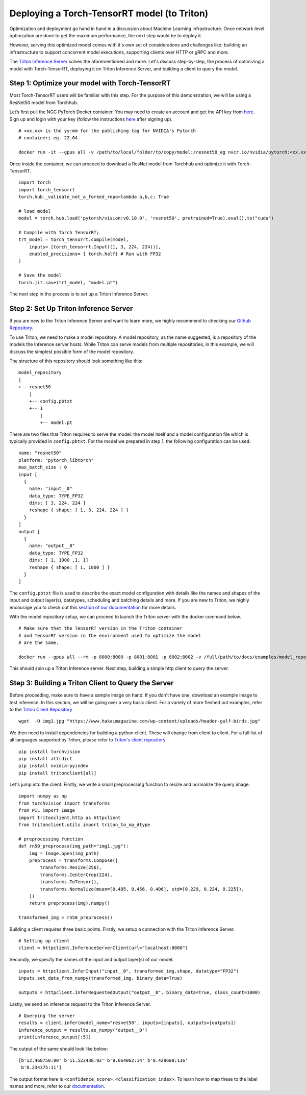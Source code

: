 Deploying a Torch-TensorRT model (to Triton)
============================================

Optimization and deployment go hand in hand in a discussion about Machine 
Learning infrastructure. Once network level optimzation are done 
to get the maximum performance, the next step would be to deploy it. 

However, serving this optimized model comes with it's own set of considerations
and challenges like: building an infrastructure to support concorrent model
executions, supporting clients over HTTP or gRPC and more.

The `Triton Inference Server <https://github.com/triton-inference-server/server>`__ 
solves the aforementioned and more. Let's discuss step-by-step, the process of
optimizing a model with Torch-TensorRT, deploying it on Triton Inference
Server, and building a client to query the model. 

Step 1: Optimize your model with Torch-TensorRT
-----------------------------------------------

Most Torch-TensorRT users will be familiar with this step. For the purpose of
this demonstration, we will be using a ResNet50 model from Torchhub.

Let’s first pull the NGC PyTorch Docker container. You may need to create 
an account and get the API key from `here <https://ngc.nvidia.com/setup/>`__. 
Sign up and login with your key (follow the instructions
`here <https://ngc.nvidia.com/setup/api-key>`__ after signing up).

::

   # <xx.xx> is the yy:mm for the publishing tag for NVIDIA's Pytorch 
   # container; eg. 22.04

   docker run -it --gpus all -v /path/to/local/folder/to/copy/model:/resnet50_eg nvcr.io/nvidia/pytorch:<xx.xx>-py3

Once inside the container, we can proceed to download a ResNet model from
Torchhub and optimize it with Torch-TensorRT. 

::

   import torch
   import torch_tensorrt
   torch.hub._validate_not_a_forked_repo=lambda a,b,c: True

   # load model
   model = torch.hub.load('pytorch/vision:v0.10.0', 'resnet50', pretrained=True).eval().to("cuda")

   # Compile with Torch TensorRT; 
   trt_model = torch_tensorrt.compile(model, 
       inputs= [torch_tensorrt.Input((1, 3, 224, 224))],
       enabled_precisions= { torch.half} # Run with FP32
   )

   # Save the model
   torch.jit.save(trt_model, "model.pt")

The next step in the process is to set up a Triton Inference Server.

Step 2: Set Up Triton Inference Server
--------------------------------------

If you are new to the Triton Inference Server and want to learn more, we
highly recommend to checking our `Github
Repository <https://github.com/triton-inference-server>`__.

To use Triton, we need to make a model repository. A model repository, as the
name suggested, is a repository of the models the Inference server hosts. While
Triton can serve models from multiple repositories, in this example, we will
discuss the simplest possible form of the model repository.

The structure of this repository should look something like this:

::

   model_repository
   |
   +-- resnet50
       |
       +-- config.pbtxt
       +-- 1
           |
           +-- model.pt

There are two files that Triton requires to serve the model: the model itself
and a model configuration file which is typically provided in ``config.pbtxt``.
For the model we prepared in step 1, the following configuration can be used: 

::

   name: "resnet50"
   platform: "pytorch_libtorch"
   max_batch_size : 0
   input [
     {
       name: "input__0"
       data_type: TYPE_FP32
       dims: [ 3, 224, 224 ]
       reshape { shape: [ 1, 3, 224, 224 ] }
     }
   ]
   output [
     {
       name: "output__0"
       data_type: TYPE_FP32
       dims: [ 1, 1000 ,1, 1]
       reshape { shape: [ 1, 1000 ] }
     }
   ]

The ``config.pbtxt`` file is used to describe the exact model configuration 
with details like the names and shapes of the input and output layer(s),
datatypes, scheduling and batching details and more. If you are new to Triton, 
we highly encourage you to check out this `section of our
documentation <https://github.com/triton-inference-server/server/blob/main/docs/model_configuration.md>`__
for more details. 

With the model repository setup, we can proceed to launch the Triton server
with the docker command below.

::

   # Make sure that the TensorRT version in the Triton container
   # and TensorRT version in the environment used to optimize the model
   # are the same.

   docker run --gpus all --rm -p 8000:8000 -p 8001:8001 -p 8002:8002 -v /full/path/to/docs/examples/model_repository:/models nvcr.io/nvidia/tritonserver:<xx.yy>-py3 tritonserver --model-repository=/models

This should spin up a Triton Inference server. Next step, building a simple
http client to query the server.

Step 3: Building a Triton Client to Query the Server
----------------------------------------------------

Before proceeding, make sure to have a sample image on hand. If you don't
have one, download an example image to test inference. In this section, we 
will be going over a very basic client. For a variety of more fleshed out
examples, refer to the `Triton Client Repository <https://github.com/triton-inference-server/client/tree/main/src/python/examples>`__

::

   wget  -O img1.jpg "https://www.hakaimagazine.com/wp-content/uploads/header-gulf-birds.jpg"

We then need to install dependencies for building a python client. These will 
change from client to client. For a full list of all languages supported by Triton,
please refer to `Triton's client repository <https://github.com/triton-inference-server/client>`__.

::

   pip install torchvision
   pip install attrdict
   pip install nvidia-pyindex
   pip install tritonclient[all]

Let's jump into the client. Firstly, we write a small preprocessing function to
resize and normalize the query image.

::

   import numpy as np
   from torchvision import transforms
   from PIL import Image
   import tritonclient.http as httpclient
   from tritonclient.utils import triton_to_np_dtype

   # preprocessing function
   def rn50_preprocess(img_path="img1.jpg"):
       img = Image.open(img_path)
       preprocess = transforms.Compose([
           transforms.Resize(256),
           transforms.CenterCrop(224),
           transforms.ToTensor(),
           transforms.Normalize(mean=[0.485, 0.456, 0.406], std=[0.229, 0.224, 0.225]),
       ])
       return preprocess(img).numpy()

   transformed_img = rn50_preprocess()

Building a client requires three basic points. Firstly, we setup a connection
with the Triton Inference Server.

::

   # Setting up client
   client = httpclient.InferenceServerClient(url="localhost:8000")

Secondly, we specify the names of the input and output layer(s) of our model.

::

   inputs = httpclient.InferInput("input__0", transformed_img.shape, datatype="FP32")
   inputs.set_data_from_numpy(transformed_img, binary_data=True)

   outputs = httpclient.InferRequestedOutput("output__0", binary_data=True, class_count=1000)

Lastly, we send an inference request to the Triton Inference Server.

::

   # Querying the server
   results = client.infer(model_name="resnet50", inputs=[inputs], outputs=[outputs])
   inference_output = results.as_numpy('output__0')
   print(inference_output[:5])

The output of the same should look like below:

::

   [b'12.468750:90' b'11.523438:92' b'9.664062:14' b'8.429688:136'
    b'8.234375:11']

The output format here is ``<confidence_score>:<classification_index>``.
To learn how to map these to the label names and more, refer to our
`documentation <https://github.com/triton-inference-server/server/blob/main/docs/protocol/extension_classification.md>`__.
